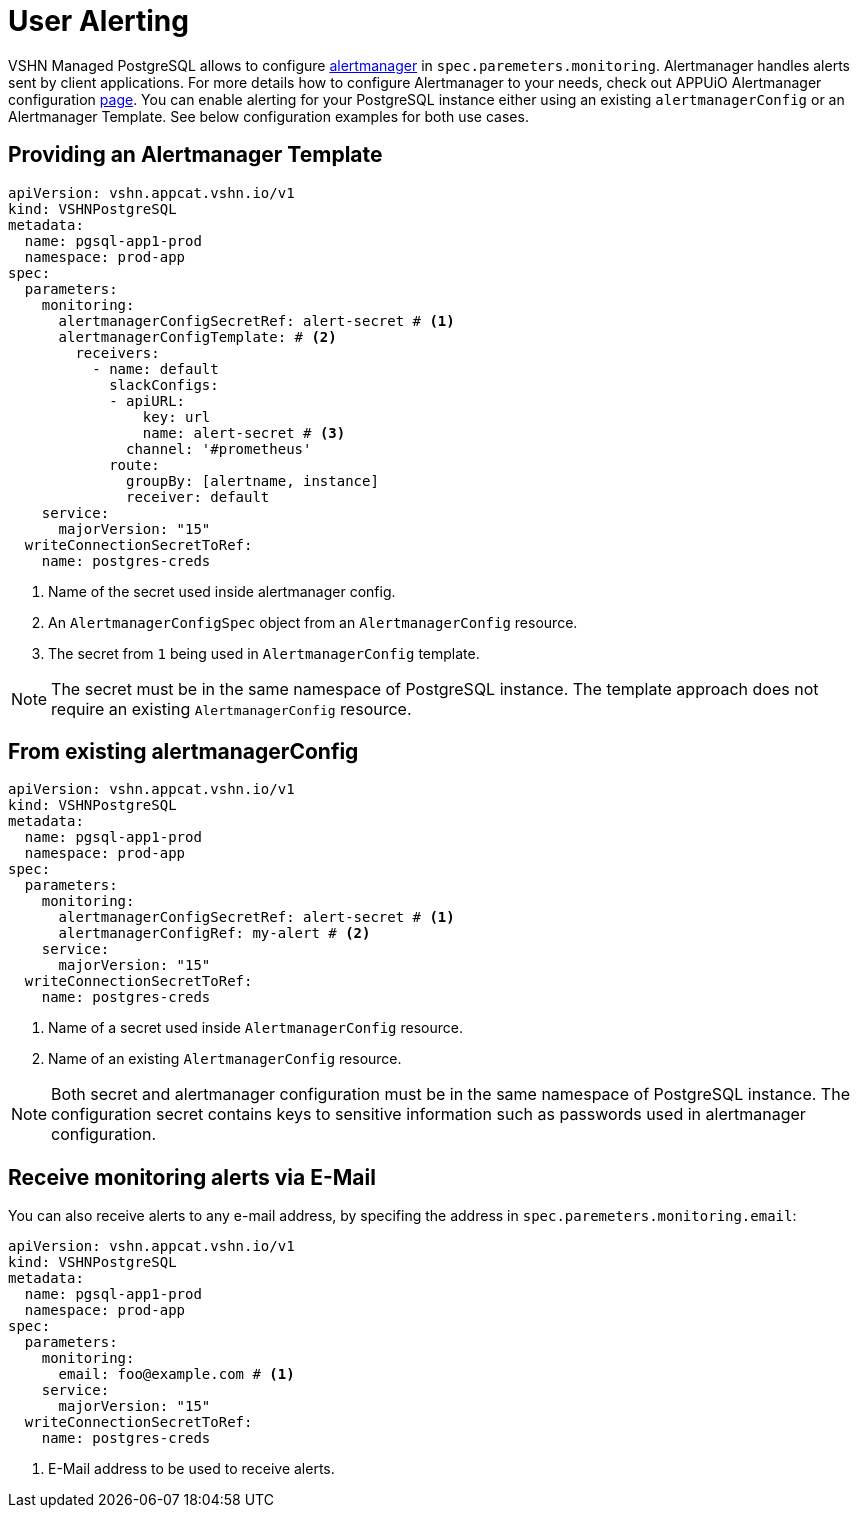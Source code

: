 = User Alerting

VSHN Managed PostgreSQL allows to configure https://prometheus.io/docs/alerting/latest/alertmanager[alertmanager] in
`spec.paremeters.monitoring`. Alertmanager handles alerts sent by client applications. For more details how to configure
Alertmanager to your needs, check out APPUiO Alertmanager configuration
https://docs.appuio.cloud/user/how-to/configure-alertmanager.html#_configure_alertmanager[page].
You can enable alerting for your PostgreSQL instance either using an existing `alertmanagerConfig` or an Alertmanager Template.
See below configuration examples for both use cases.

== Providing an Alertmanager Template

[source,yaml]
----
apiVersion: vshn.appcat.vshn.io/v1
kind: VSHNPostgreSQL
metadata:
  name: pgsql-app1-prod
  namespace: prod-app
spec:
  parameters:
    monitoring:
      alertmanagerConfigSecretRef: alert-secret # <1>
      alertmanagerConfigTemplate: # <2>
        receivers:
          - name: default
            slackConfigs:
            - apiURL:
                key: url
                name: alert-secret # <3>
              channel: '#prometheus'
            route:
              groupBy: [alertname, instance]
              receiver: default
    service:
      majorVersion: "15"
  writeConnectionSecretToRef:
    name: postgres-creds
----
<1> Name of the secret used inside alertmanager config.
<2> An `AlertmanagerConfigSpec` object from an `AlertmanagerConfig` resource.
<3> The secret from `1` being used in `AlertmanagerConfig` template.

NOTE: The secret must be in the same namespace of PostgreSQL instance. The template approach does not require an existing
`AlertmanagerConfig` resource.

== From existing alertmanagerConfig

[source,yaml]
----
apiVersion: vshn.appcat.vshn.io/v1
kind: VSHNPostgreSQL
metadata:
  name: pgsql-app1-prod
  namespace: prod-app
spec:
  parameters:
    monitoring:
      alertmanagerConfigSecretRef: alert-secret # <1>
      alertmanagerConfigRef: my-alert # <2>
    service:
      majorVersion: "15"
  writeConnectionSecretToRef:
    name: postgres-creds
----
<1> Name of a secret used inside `AlertmanagerConfig` resource.
<2> Name of an existing `AlertmanagerConfig` resource.

NOTE: Both secret and alertmanager configuration must be in the same namespace of PostgreSQL instance.
The configuration secret contains keys to sensitive information such as passwords used in alertmanager configuration.

== Receive monitoring alerts via E-Mail

You can also receive alerts to any e-mail address, by specifing the address in `spec.paremeters.monitoring.email`:

[source,yaml]
----
apiVersion: vshn.appcat.vshn.io/v1
kind: VSHNPostgreSQL
metadata:
  name: pgsql-app1-prod
  namespace: prod-app
spec:
  parameters:
    monitoring:
      email: foo@example.com # <1>
    service:
      majorVersion: "15"
  writeConnectionSecretToRef:
    name: postgres-creds
----
<1> E-Mail address to be used to receive alerts.
